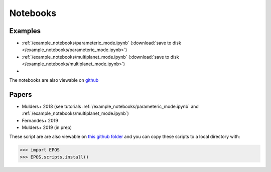 Notebooks
=========

Examples
--------

* :ref:`/example_notebooks/parameteric_mode.ipynb`  (:download:`save to disk </example_notebooks/parameteric_mode.ipynb>`)
* :ref:`/example_notebooks/multiplanet_mode.ipynb`  (:download:`save to disk </example_notebooks/multiplanet_mode.ipynb>`)
*

The notebooks are also viewable on `github  <https://github.com/GijsMulders/epos/docs/example_notebooks>`_

Papers
------

* Mulders+ 2018 (see tutorials :ref:`/example_notebooks/parameteric_mode.ipynb` and :ref:`/example_notebooks/multiplanet_mode.ipynb`)
* Fernandes+ 2019
* Mulders+ 2019 (in prep)

.. * Pascucci+ 2018
.. * Pascucci+ 2019

These script are are also viewable on `this github folder <https://github.com/GijsMulders/epos/tree/master/EPOS/scriptdir/papers>`_ 
and you can copy these scripts to a local directory with:

>>> import EPOS
>>> EPOS.scripts.install()

.. link_
.. _link: example_notebooks/parameteric_mode.ipynb
